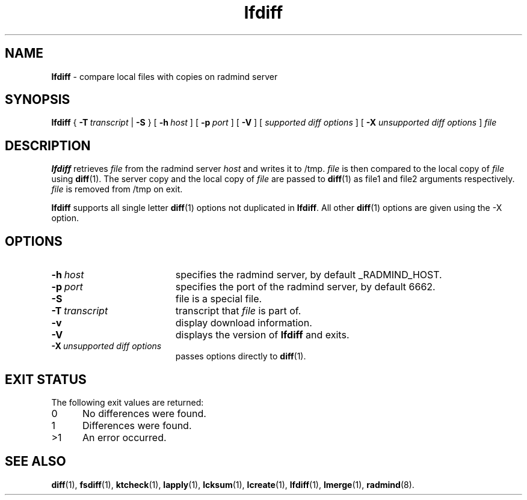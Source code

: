 .TH lfdiff "1" "November 2001" "RSUG" "User Commands"
.SH NAME
.B lfdiff 
\- compare local files with copies on radmind server
.SH SYNOPSIS
.B lfdiff 
{
.BI \-T\  transcript
|
.B \-S
} [
.BI \-h\  host 
] [
.BI \-p\  port
] [
.B \-V
] [
.I supported\ diff\ options
] [
.B \-X
.I unsupported\ diff\ options
]
.I file 
.sp
.SH DESCRIPTION
.B lfdiff 
retrieves 
.I file 
from the radmind server 
.I host 
and writes it to
/tmp.  
.I file
is then compared to the local copy of 
.I file 
using 
.BR diff (1). 
The server copy and the local copy of 
.I file 
are passed to 
.BR diff (1)
as file1
and file2 arguments respectively.  
.I file 
is removed from /tmp on exit.

.B lfdiff
supports all single letter 
.BR diff (1)
options not duplicated in 
.BR lfdiff .
All other
.BR diff (1) 
options are given using the \-X option.
.sp
.SH OPTIONS
.TP 19
.BI \-h\  host
specifies the radmind server, by default _RADMIND_HOST. 
.TP 19
.BI \-p\  port 
specifies the port of the radmind server, by default 6662.
.TP 19
.B \-S
file is a special file.
.TP 19
.BI \-T\  transcript 
transcript that 
.I file 
is part of.
.TP 19
.BI \-v
display download information.
.TP 19
.B \-V
displays the version of 
.B lfdiff 
and exits.
.TP 19
.BI \-X\  unsupported\ diff\ options
passes options directly to
.BR diff (1). 
.sp
.SH EXIT STATUS 
The following exit values are returned:
.TP 5
0
No differences were found.
.TP 5
1
Differences were found.
.TP 5
>1
An error occurred.
.sp
.SH SEE ALSO
.BR diff (1),
.BR fsdiff (1),
.BR ktcheck (1),
.BR lapply (1),
.BR lcksum (1),
.BR lcreate (1),
.BR lfdiff (1),
.BR lmerge (1),
.BR radmind (8).
